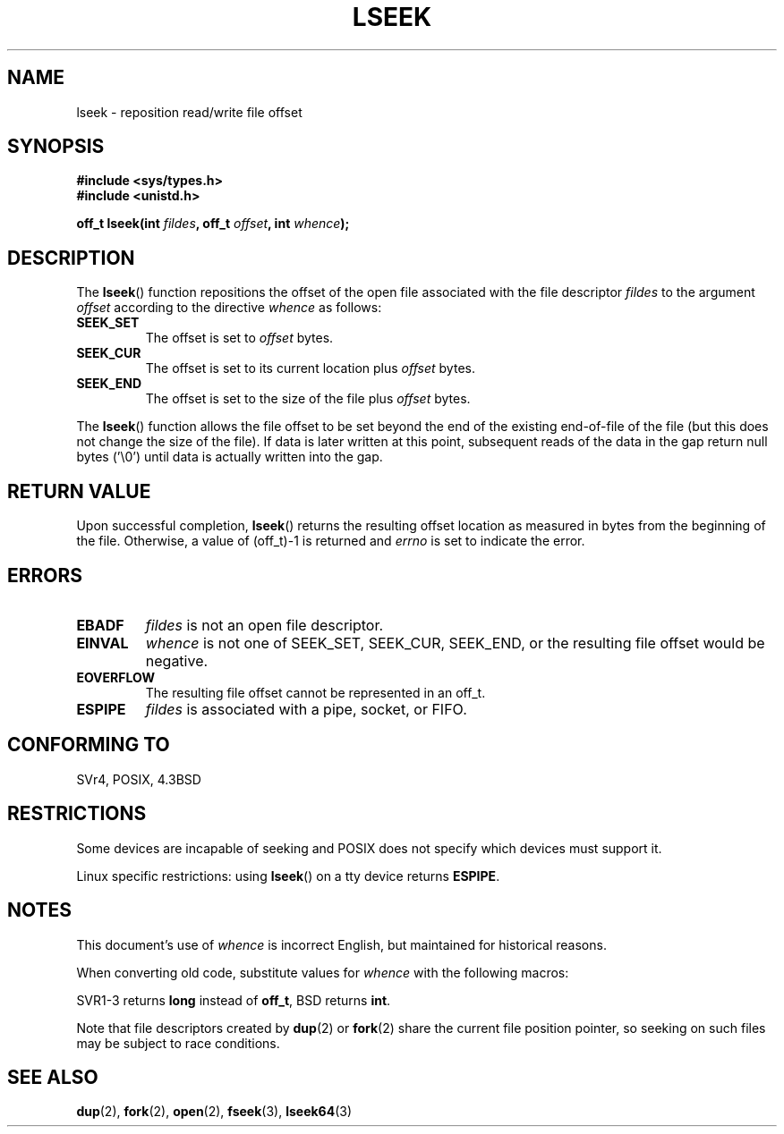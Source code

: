 '\" t
.\" Copyright (c) 1980, 1991 Regents of the University of California.
.\" All rights reserved.
.\"
.\" Redistribution and use in source and binary forms, with or without
.\" modification, are permitted provided that the following conditions
.\" are met:
.\" 1. Redistributions of source code must retain the above copyright
.\"    notice, this list of conditions and the following disclaimer.
.\" 2. Redistributions in binary form must reproduce the above copyright
.\"    notice, this list of conditions and the following disclaimer in the
.\"    documentation and/or other materials provided with the distribution.
.\" 3. All advertising materials mentioning features or use of this software
.\"    must display the following acknowledgement:
.\"	This product includes software developed by the University of
.\"	California, Berkeley and its contributors.
.\" 4. Neither the name of the University nor the names of its contributors
.\"    may be used to endorse or promote products derived from this software
.\"    without specific prior written permission.
.\"
.\" THIS SOFTWARE IS PROVIDED BY THE REGENTS AND CONTRIBUTORS ``AS IS'' AND
.\" ANY EXPRESS OR IMPLIED WARRANTIES, INCLUDING, BUT NOT LIMITED TO, THE
.\" IMPLIED WARRANTIES OF MERCHANTABILITY AND FITNESS FOR A PARTICULAR PURPOSE
.\" ARE DISCLAIMED.  IN NO EVENT SHALL THE REGENTS OR CONTRIBUTORS BE LIABLE
.\" FOR ANY DIRECT, INDIRECT, INCIDENTAL, SPECIAL, EXEMPLARY, OR CONSEQUENTIAL
.\" DAMAGES (INCLUDING, BUT NOT LIMITED TO, PROCUREMENT OF SUBSTITUTE GOODS
.\" OR SERVICES; LOSS OF USE, DATA, OR PROFITS; OR BUSINESS INTERRUPTION)
.\" HOWEVER CAUSED AND ON ANY THEORY OF LIABILITY, WHETHER IN CONTRACT, STRICT
.\" LIABILITY, OR TORT (INCLUDING NEGLIGENCE OR OTHERWISE) ARISING IN ANY WAY
.\" OUT OF THE USE OF THIS SOFTWARE, EVEN IF ADVISED OF THE POSSIBILITY OF
.\" SUCH DAMAGE.
.\"
.\"     @(#)lseek.2	6.5 (Berkeley) 3/10/91
.\"
.\" Modified 1993-07-23 by Rik Faith <faith@cs.unc.edu>
.\" Modified 1995-06-10 by Andries Brouwer <aeb@cwi.nl>
.\" Modified 1996-10-31 by Eric S. Raymond <esr@thyrsus.com>
.\" Modified 1998-01-17 by Michael Haardt
.\"   <michael@cantor.informatik.rwth-aachen.de>
.\" Modified 2001-09-24 by Michael Haardt <michael@moria.de>
.\" Modified 2003-08-21 by Andries Brouwer <aeb@cwi.nl>
.\"
.TH LSEEK 2 2001-09-24 "Linux" "Linux Programmer's Manual"
.SH NAME
lseek \- reposition read/write file offset
.SH SYNOPSIS
.B #include <sys/types.h>
.br
.B #include <unistd.h>
.sp
.BI "off_t lseek(int " fildes ", off_t " offset ", int " whence );
.SH DESCRIPTION
The
.BR lseek ()
function repositions the offset of the open file associated with the
file descriptor
.I fildes
to the argument
.I offset
according to the directive
.I whence
as follows:
.TP
.B SEEK_SET
The offset is set to
.I offset
bytes.
.TP
.B SEEK_CUR
The offset is set to its current location plus
.I offset
bytes.
.TP
.B SEEK_END
The offset is set to the size of the file plus
.I offset
bytes.
.PP
The
.BR lseek ()
function allows the file offset to be set beyond the end of the existing
end-of-file of the file (but this does not change the size of the file).
If data is later written at this point, subsequent reads of the data
in the gap return null bytes ('\\0') until data is actually written into
the gap.
.SH "RETURN VALUE"
Upon successful completion,
.BR lseek ()
returns the resulting offset location as measured in bytes from the
beginning of the file.  Otherwise, a value of (off_t)\-1 is returned and
.I errno
is set to indicate the error.
.SH ERRORS
.TP
.B EBADF
.I fildes
is not an open file descriptor.
.TP
.B EINVAL
.I whence
is not one of SEEK_SET, SEEK_CUR, SEEK_END,
or the resulting file offset would be negative.
.\" Some systems may allow negative offsets for character devices
.\" and/or for remote filesystems.
.TP
.B EOVERFLOW
The resulting file offset cannot be represented in an off_t.
.TP
.B ESPIPE
.I fildes
is associated with a pipe, socket, or FIFO.
.SH "CONFORMING TO"
SVr4, POSIX, 4.3BSD
.SH RESTRICTIONS
Some devices are incapable of seeking and POSIX does not specify which
devices must support it.

Linux specific restrictions: using \fBlseek\fP() on a tty device returns
\fBESPIPE\fP.
.\" Other systems return the number of written characters,
.\" using SEEK_SET to set the counter. (Of written characters.)
.SH NOTES
This document's use of
.I whence
is incorrect English, but maintained for historical reasons.

When converting old code, substitute values for \fIwhence\fP with the
following macros:
.PP
.TS
c c
l l.
old	new
0	SEEK_SET
1	SEEK_CUR
2	SEEK_END
L_SET	SEEK_SET
L_INCR	SEEK_CUR
L_XTND	SEEK_END
.TE
.PP
SVR1-3 returns \fBlong\fP instead of \fBoff_t\fP, BSD returns \fBint\fP.
.PP
Note that file descriptors created by
.BR dup (2)
or
.BR fork (2)
share the current file position pointer, so seeking on such files may be
subject to race conditions.
.SH "SEE ALSO"
.BR dup (2),
.BR fork (2),
.BR open (2),
.BR fseek (3),
.BR lseek64 (3)    
